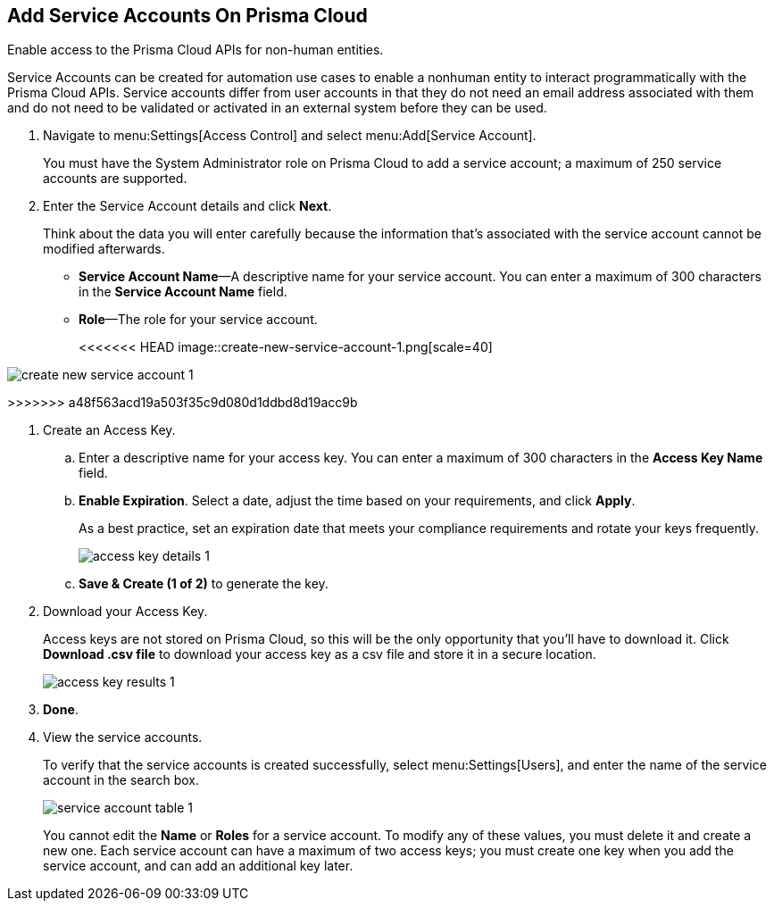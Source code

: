 :topic_type: task
[.task]
[#id42b83d7f-4909-4e86-80d1-ecd67fa6d5b9]
== Add Service Accounts On Prisma Cloud
Enable access to the Prisma Cloud APIs for non-human entities.

Service Accounts can be created for automation use cases to enable a nonhuman entity to interact programmatically with the Prisma Cloud APIs. Service accounts differ from user accounts in that they do not need an email address associated with them and do not need to be validated or activated in an external system before they can be used.




[.procedure]
. Navigate to menu:Settings[Access Control] and select menu:Add[Service Account].
+
You must have the System Administrator role on Prisma Cloud to add a service account; a maximum of 250 service accounts are supported.

. Enter the Service Account details and click *Next*.
+
Think about the data you will enter carefully because the information that’s associated with the service account cannot be modified afterwards.
+
* *Service Account Name*—A descriptive name for your service account. You can enter a maximum of 300 characters in the *Service Account Name* field.
* *Role*—The role for your service account.
+
<<<<<<< HEAD
image::create-new-service-account-1.png[scale=40]
=======
image::create-new-service-account-1.png[scale=50]
>>>>>>> a48f563acd19a503f35c9d080d1ddbd8d19acc9b

. Create an Access Key.
+
.. Enter a descriptive name for your access key. You can enter a maximum of 300 characters in the *Access Key Name* field.

.. *Enable Expiration*. Select a date, adjust the time based on your requirements, and click *Apply*.
+
As a best practice, set an expiration date that meets your compliance requirements and rotate your keys frequently.
+
image::access-key-details-1.png[scale=40]

.. *Save & Create (1 of 2)* to generate the key.

. Download your Access Key.
+
Access keys are not stored on Prisma Cloud, so this will be the only opportunity that you’ll have to download it. Click *Download .csv file* to download your access key as a csv file and store it in a secure location.
+
image::access-key-results-1.png[scale=40]

. *Done*.

. View the service accounts.
+
To verify that the service accounts is created successfully, select menu:Settings[Users], and enter the name of the service account in the search box.
+
image::service-account-table-1.png[scale=40]
+
You cannot edit the *Name* or *Roles* for a service account. To modify any of these values, you must delete it and create a new one. Each service account can have a maximum of two access keys; you must create one key when you add the service account, and can add an additional key later.
